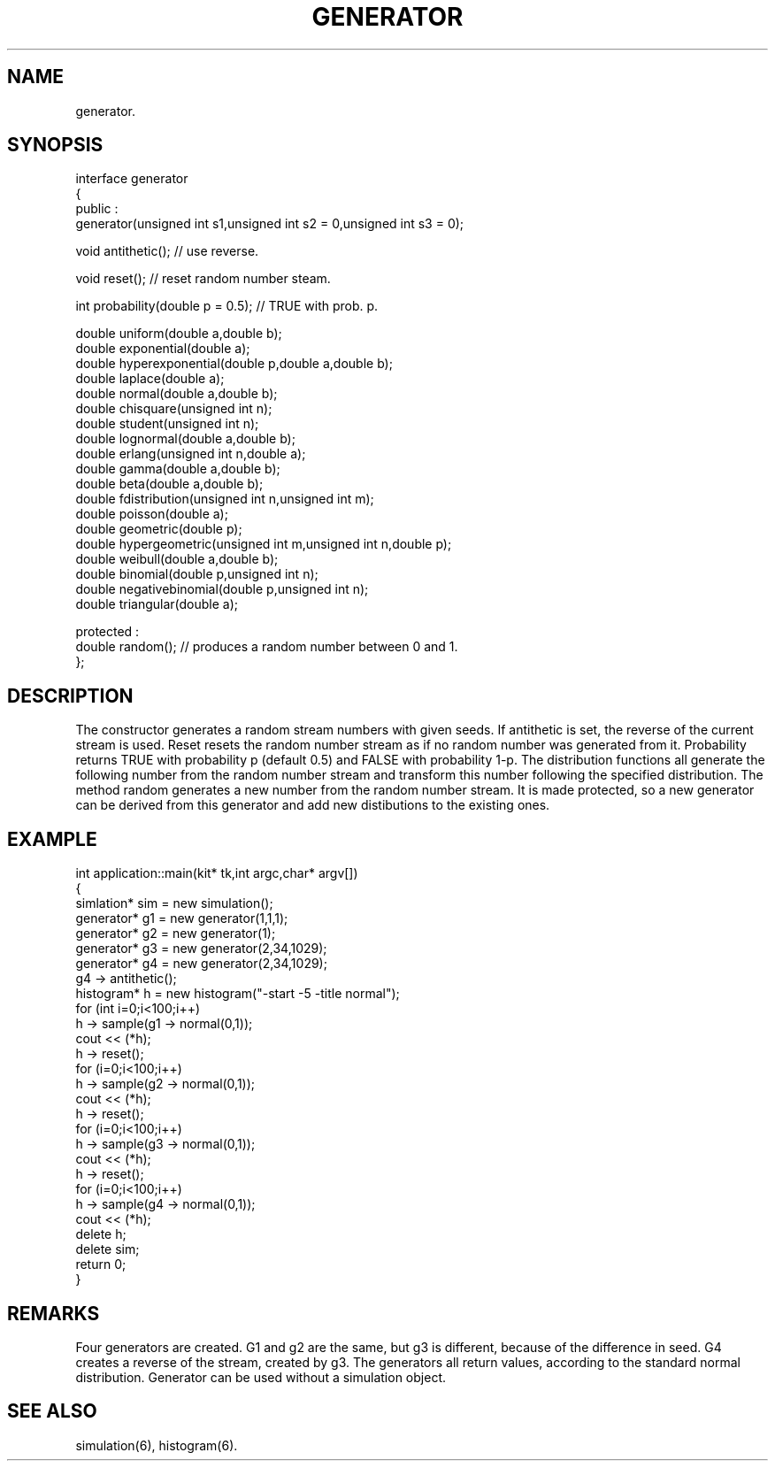 .TH GENERATOR 2
.SH NAME
   generator.
.SH SYNOPSIS
.nf
interface generator 
{
 public :
  generator(unsigned int s1,unsigned int s2 = 0,unsigned int s3 = 0);
   
  void antithetic(); // use reverse.

  void reset();      // reset random number steam.

  int probability(double p = 0.5); // TRUE with prob. p.     

  double uniform(double a,double b);
  double exponential(double a);
  double hyperexponential(double p,double a,double b);
  double laplace(double a);
  double normal(double a,double b);
  double chisquare(unsigned int n);
  double student(unsigned int n);
  double lognormal(double a,double b);
  double erlang(unsigned int n,double a);
  double gamma(double a,double b);
  double beta(double a,double b);
  double fdistribution(unsigned int n,unsigned int m);
  double poisson(double a);
  double geometric(double p);
  double hypergeometric(unsigned int m,unsigned int n,double p);
  double weibull(double a,double b);
  double binomial(double p,unsigned int n);
  double negativebinomial(double p,unsigned int n);
  double triangular(double a);

 protected :
  double random();    // produces a random number between 0 and 1.
};
.fi
.SH DESCRIPTION
The constructor generates a random stream numbers with
given seeds. If antithetic is set, the reverse of the current
stream is used. Reset resets the random number stream as if no
random number was generated from it. Probability returns TRUE 
with probability p (default 0.5) and FALSE with probability 1-p.
The distribution functions all generate the following number
from the random number stream and transform this number following the 
specified distribution. The method random generates a new number from
the random number stream. It is made protected, so a new generator can
be derived from this generator and add new distibutions to the
existing ones.
.SH EXAMPLE
.nf
int application::main(kit* tk,int argc,char* argv[])
{
  simlation* sim = new simulation();
  generator* g1 = new generator(1,1,1);
  generator* g2 = new generator(1);
  generator* g3 = new generator(2,34,1029);
  generator* g4 = new generator(2,34,1029);
  g4 -> antithetic();
  histogram* h = new histogram("-start -5 -title normal");
  for (int i=0;i<100;i++)
    h -> sample(g1 -> normal(0,1));
  cout << (*h);
  h -> reset();
  for (i=0;i<100;i++)
    h -> sample(g2 -> normal(0,1));
  cout << (*h);
  h -> reset();
  for (i=0;i<100;i++)
    h -> sample(g3 -> normal(0,1));
  cout << (*h);
    h -> reset();
  for (i=0;i<100;i++)
    h -> sample(g4 -> normal(0,1));
  cout << (*h);
  delete h;
  delete sim;
  return 0;
}
.fi
.SH REMARKS
Four generators are created. G1 and g2 are the same,
but g3 is different, because of the difference in seed.
G4 creates a reverse of the stream, created by g3.
The generators all return values, according to the 
standard normal distribution. Generator can be used
without a simulation object.
.SH SEE ALSO
simulation(6), histogram(6).

